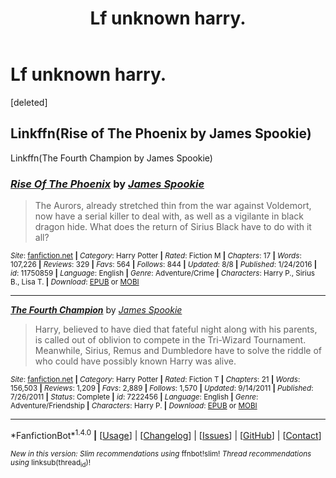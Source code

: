 #+TITLE: Lf unknown​ harry.

* Lf unknown​ harry.
:PROPERTIES:
:Score: 1
:DateUnix: 1502358352.0
:DateShort: 2017-Aug-10
:FlairText: Request
:END:
[deleted]


** Linkffn(Rise of The Phoenix by James Spookie)

Linkffn(The Fourth Champion by James Spookie)
:PROPERTIES:
:Author: openthekey
:Score: 2
:DateUnix: 1502398356.0
:DateShort: 2017-Aug-11
:END:

*** [[http://www.fanfiction.net/s/11750859/1/][*/Rise Of The Phoenix/*]] by [[https://www.fanfiction.net/u/649126/James-Spookie][/James Spookie/]]

#+begin_quote
  The Aurors, already stretched thin from the war against Voldemort, now have a serial killer to deal with, as well as a vigilante in black dragon hide. What does the return of Sirius Black have to do with it all?
#+end_quote

^{/Site/: [[http://www.fanfiction.net/][fanfiction.net]] *|* /Category/: Harry Potter *|* /Rated/: Fiction M *|* /Chapters/: 17 *|* /Words/: 107,226 *|* /Reviews/: 329 *|* /Favs/: 564 *|* /Follows/: 844 *|* /Updated/: 8/8 *|* /Published/: 1/24/2016 *|* /id/: 11750859 *|* /Language/: English *|* /Genre/: Adventure/Crime *|* /Characters/: Harry P., Sirius B., Lisa T. *|* /Download/: [[http://www.ff2ebook.com/old/ffn-bot/index.php?id=11750859&source=ff&filetype=epub][EPUB]] or [[http://www.ff2ebook.com/old/ffn-bot/index.php?id=11750859&source=ff&filetype=mobi][MOBI]]}

--------------

[[http://www.fanfiction.net/s/7222456/1/][*/The Fourth Champion/*]] by [[https://www.fanfiction.net/u/649126/James-Spookie][/James Spookie/]]

#+begin_quote
  Harry, believed to have died that fateful night along with his parents, is called out of oblivion to compete in the Tri-Wizard Tournament. Meanwhile, Sirius, Remus and Dumbledore have to solve the riddle of who could have possibly known Harry was alive.
#+end_quote

^{/Site/: [[http://www.fanfiction.net/][fanfiction.net]] *|* /Category/: Harry Potter *|* /Rated/: Fiction T *|* /Chapters/: 21 *|* /Words/: 156,503 *|* /Reviews/: 1,209 *|* /Favs/: 2,889 *|* /Follows/: 1,570 *|* /Updated/: 9/14/2011 *|* /Published/: 7/26/2011 *|* /Status/: Complete *|* /id/: 7222456 *|* /Language/: English *|* /Genre/: Adventure/Friendship *|* /Characters/: Harry P. *|* /Download/: [[http://www.ff2ebook.com/old/ffn-bot/index.php?id=7222456&source=ff&filetype=epub][EPUB]] or [[http://www.ff2ebook.com/old/ffn-bot/index.php?id=7222456&source=ff&filetype=mobi][MOBI]]}

--------------

*FanfictionBot*^{1.4.0} *|* [[[https://github.com/tusing/reddit-ffn-bot/wiki/Usage][Usage]]] | [[[https://github.com/tusing/reddit-ffn-bot/wiki/Changelog][Changelog]]] | [[[https://github.com/tusing/reddit-ffn-bot/issues/][Issues]]] | [[[https://github.com/tusing/reddit-ffn-bot/][GitHub]]] | [[[https://www.reddit.com/message/compose?to=tusing][Contact]]]

^{/New in this version: Slim recommendations using/ ffnbot!slim! /Thread recommendations using/ linksub(thread_id)!}
:PROPERTIES:
:Author: FanfictionBot
:Score: 1
:DateUnix: 1502398383.0
:DateShort: 2017-Aug-11
:END:

